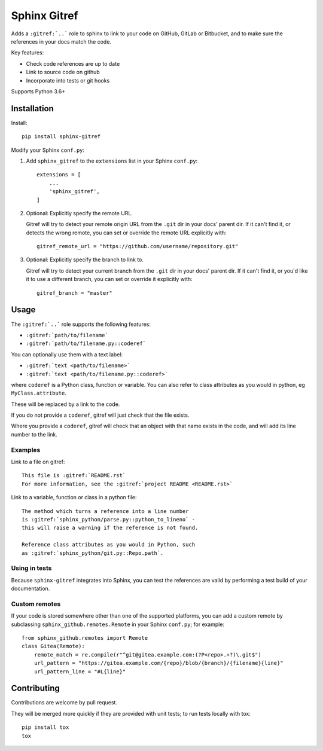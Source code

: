 =============
Sphinx Gitref
=============

Adds a ``:gitref:`..``` role to sphinx to link to your code on GitHub, GitLab or
Bitbucket, and to make sure the references in your docs match the code.

Key features:

* Check code references are up to date
* Link to source code on github
* Incorporate into tests or git hooks

Supports Python 3.6+


Installation
============

Install::

    pip install sphinx-gitref


Modify your Sphinx ``conf.py``:

#. Add ``sphinx_gitref`` to the ``extensions`` list in your Sphinx ``conf.py``::

      extensions = [
          ...
          'sphinx_gitref',
      ]

#. Optional: Explicitly specify the remote URL.

   Gitref will try to detect your remote origin URL from the ``.git`` dir in your docs'
   parent dir. If it can't find it, or detects the wrong remote, you can set or override
   the remote URL explicitly with::

      gitref_remote_url = "https://github.com/username/repository.git"

#. Optional: Explicitly specify the branch to link to.

   Gitref will try to detect your current branch from the ``.git`` dir in your docs'
   parent dir. If it can't find it, or you'd like it to use a different branch, you can
   set or override it explicitly with::

      gitref_branch = "master"


Usage
=====

The ``:gitref:`..``` role supports the following features:

* ``:gitref:`path/to/filename```
* ``:gitref:`path/to/filename.py::coderef```

You can optionally use them with a text label:

* ``:gitref:`text <path/to/filename>```
* ``:gitref:`text <path/to/filename.py::coderef>```

where ``coderef`` is a Python class, function or variable. You can also refer to class
attributes as you would in python, eg ``MyClass.attribute``.

These will be replaced by a link to the code.

If you do not provide a ``coderef``, gitref will just check that the file exists.

Where you provide a ``coderef``, gitref will check that an object with that name exists
in the code, and will add its line number to the link.


Examples
--------

Link to a file on gitref::

    This file is :gitref:`README.rst`
    For more information, see the :gitref:`project README <README.rst>`

Link to a variable, function or class in a python file::

    The method which turns a reference into a line number
    is :gitref:`sphinx_python/parse.py::python_to_lineno` -
    this will raise a warning if the reference is not found.

    Reference class attributes as you would in Python, such
    as :gitref:`sphinx_python/git.py::Repo.path`.


Using in tests
--------------

Because ``sphinx-gitref`` integrates into Sphinx, you can test the references are valid
by performing a test build of your documentation.


Custom remotes
--------------

If your code is stored somewhere other than one of the supported platforms, you can add
a custom remote by subclassing ``sphinx_github.remotes.Remote`` in your Sphinx
``conf.py``; for example::

    from sphinx_github.remotes import Remote
    class Gitea(Remote):
        remote_match = re.compile(r"^git@gitea.example.com:(?P<repo>.+?)\.git$")
        url_pattern = "https://gitea.example.com/{repo}/blob/{branch}/{filename}{line}"
        url_pattern_line = "#L{line}"


Contributing
============

Contributions are welcome by pull request.

They will be merged more quickly if they are provided with unit tests; to run tests
locally with tox::

    pip install tox
    tox
